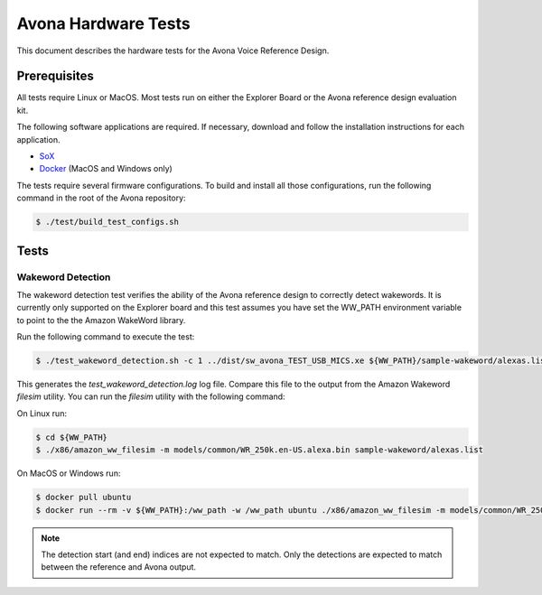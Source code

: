 ====================
Avona Hardware Tests
====================

This document describes the hardware tests for the Avona Voice Reference Design.  

*************
Prerequisites
*************

All tests require Linux or MacOS.  Most tests run on either the Explorer Board or the Avona reference design evaluation kit.

The following software applications are required.  If necessary, download and follow the installation instructions for each application.

- `SoX <http://sox.sourceforge.net/>`_ 
- `Docker <https://www.docker.com/>`_ (MacOS and Windows only)

The tests require several firmware configurations.  To build and install all those configurations, run the following command in the root of the Avona repository:

.. code-block:: console

    $ ./test/build_test_configs.sh

*****
Tests
*****

Wakeword Detection
==================

The wakeword detection test verifies the ability of the Avona reference design to correctly detect wakewords.  It is currently only supported on the Explorer board and this test assumes you have set the WW_PATH environment variable to point to the the Amazon WakeWord library.

Run the following command to execute the test:

.. code-block:: console

    $ ./test_wakeword_detection.sh -c 1 ../dist/sw_avona_TEST_USB_MICS.xe ${WW_PATH}/sample-wakeword/alexas.list | tee test_wakeword_detection.log

This generates the `test_wakeword_detection.log` log file.  Compare this file to the output from the Amazon Wakeword `filesim` utility.  You can run the `filesim` utility with the following command:

On Linux run:

.. code-block:: console

    $ cd ${WW_PATH}
    $ ./x86/amazon_ww_filesim -m models/common/WR_250k.en-US.alexa.bin sample-wakeword/alexas.list

On MacOS or Windows run:

.. code-block:: console

    $ docker pull ubuntu
    $ docker run --rm -v ${WW_PATH}:/ww_path -w /ww_path ubuntu ./x86/amazon_ww_filesim -m models/common/WR_250k.en-US.alexa.bin sample-wakeword/alexas.list

.. note:: The detection start (and end) indices are not expected to match.  Only the detections are expected to match between the reference and Avona output.
